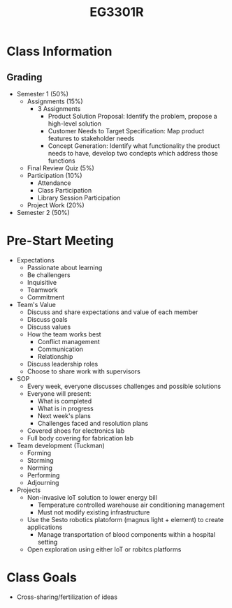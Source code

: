 :PROPERTIES:
:ID:       4ba16fbf-47e9-48b8-a2e7-95f7eea8ab1e
:END:

#+title: EG3301R
#+filetags: :EG3301R:

* Class Information
** Grading
- Semester 1 (50%)
  - Assignments (15%)
    - 3 Assignments
      - Product Solution Proposal: Identify the problem, propose a high-level solution
      - Customer Needs to Target Specification: Map product features to stakeholder needs
      - Concept Generation: Identify what functionality the product needs to have, develop two condepts which address those functions
  - Final Review Quiz (5%)
  - Participation (10%)
    - Attendance
    - Class Participation
    - Library Session Participation
  - Project Work (20%)
- Semester 2 (50%)
* Pre-Start Meeting
- Expectations
  - Passionate about learning
  - Be challengers
  - Inquisitive
  - Teamwork
  - Commitment
- Team's Value
  - Discuss and share expectations and value of each member
  - Discuss goals
  - Discuss values
  - How the team works best
    - Conflict management
    - Communication
    - Relationship
  - Discuss leadership roles
  - Choose to share work with supervisors
- SOP
  - Every week, everyone discusses challenges and possible solutions
  - Everyone will present:
    - What is completed
    - What is in progress
    - Next week's plans
    - Challenges faced and resolution plans
  - Covered shoes for electronics lab
  - Full body covering for fabrication lab
- Team development (Tuckman)
  - Forming
  - Storming
  - Norming
  - Performing
  - Adjourning
- Projects
  - Non-invasive IoT solution to lower energy bill
    - Temperature controlled warehouse air conditioning management
    - Must not modify existing infrastructure
  - Use the Sesto robotics platoform (magnus light + element) to create applications
    - Manage transportation of blood components within a hospital setting
  - Open exploration using either IoT or robitcs platforms

* Class Goals
- Cross-sharing/fertilization of ideas
